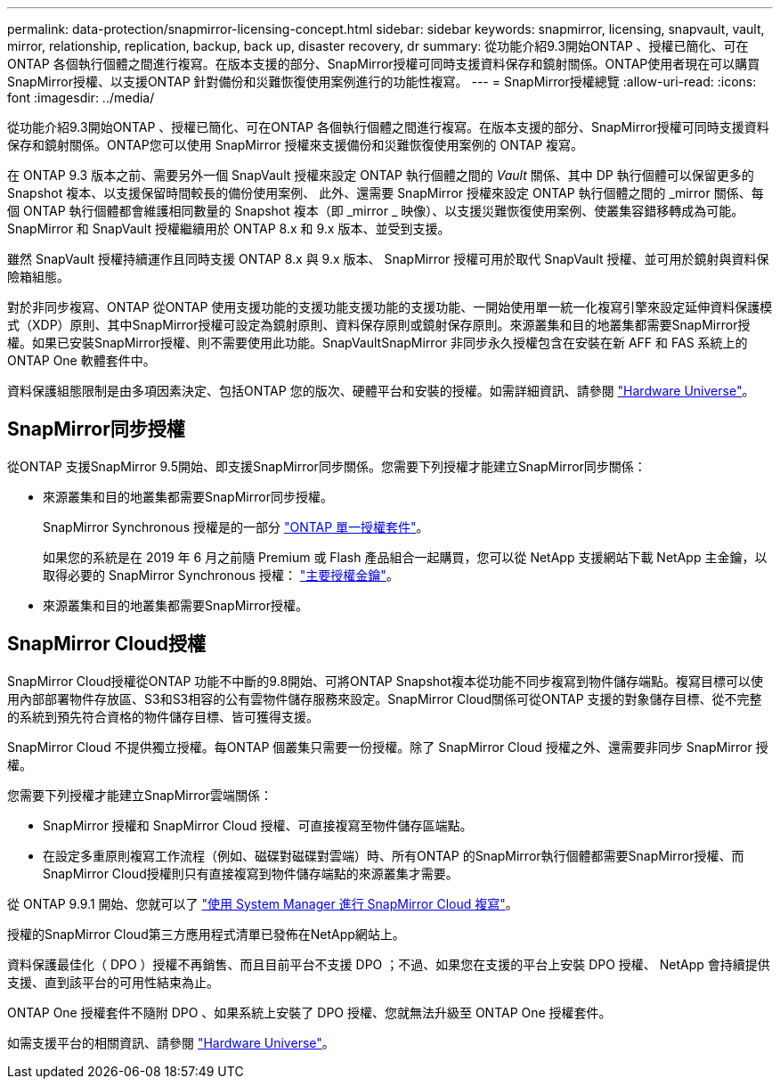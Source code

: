---
permalink: data-protection/snapmirror-licensing-concept.html 
sidebar: sidebar 
keywords: snapmirror, licensing, snapvault, vault, mirror, relationship, replication, backup, back up, disaster recovery, dr 
summary: 從功能介紹9.3開始ONTAP 、授權已簡化、可在ONTAP 各個執行個體之間進行複寫。在版本支援的部分、SnapMirror授權可同時支援資料保存和鏡射關係。ONTAP使用者現在可以購買SnapMirror授權、以支援ONTAP 針對備份和災難恢復使用案例進行的功能性複寫。 
---
= SnapMirror授權總覽
:allow-uri-read: 
:icons: font
:imagesdir: ../media/


[role="lead"]
從功能介紹9.3開始ONTAP 、授權已簡化、可在ONTAP 各個執行個體之間進行複寫。在版本支援的部分、SnapMirror授權可同時支援資料保存和鏡射關係。ONTAP您可以使用 SnapMirror 授權來支援備份和災難恢復使用案例的 ONTAP 複寫。

在 ONTAP 9.3 版本之前、需要另外一個 SnapVault 授權來設定 ONTAP 執行個體之間的 _Vault_ 關係、其中 DP 執行個體可以保留更多的 Snapshot 複本、以支援保留時間較長的備份使用案例、 此外、還需要 SnapMirror 授權來設定 ONTAP 執行個體之間的 _mirror 關係、每個 ONTAP 執行個體都會維護相同數量的 Snapshot 複本（即 _mirror _ 映像）、以支援災難恢復使用案例、使叢集容錯移轉成為可能。SnapMirror 和 SnapVault 授權繼續用於 ONTAP 8.x 和 9.x 版本、並受到支援。

雖然 SnapVault 授權持續運作且同時支援 ONTAP 8.x 與 9.x 版本、 SnapMirror 授權可用於取代 SnapVault 授權、並可用於鏡射與資料保險箱組態。

對於非同步複寫、ONTAP 從ONTAP 使用支援功能的支援功能支援功能的支援功能、一開始使用單一統一化複寫引擎來設定延伸資料保護模式（XDP）原則、其中SnapMirror授權可設定為鏡射原則、資料保存原則或鏡射保存原則。來源叢集和目的地叢集都需要SnapMirror授權。如果已安裝SnapMirror授權、則不需要使用此功能。SnapVaultSnapMirror 非同步永久授權包含在安裝在新 AFF 和 FAS 系統上的 ONTAP One 軟體套件中。

資料保護組態限制是由多項因素決定、包括ONTAP 您的版次、硬體平台和安裝的授權。如需詳細資訊、請參閱 https://hwu.netapp.com/["Hardware Universe"^]。



== SnapMirror同步授權

從ONTAP 支援SnapMirror 9.5開始、即支援SnapMirror同步關係。您需要下列授權才能建立SnapMirror同步關係：

* 來源叢集和目的地叢集都需要SnapMirror同步授權。
+
SnapMirror Synchronous 授權是的一部分 https://docs.netapp.com/us-en/ontap/system-admin/manage-licenses-concept.html["ONTAP 單一授權套件"]。

+
如果您的系統是在 2019 年 6 月之前隨 Premium 或 Flash 產品組合一起購買，您可以從 NetApp 支援網站下載 NetApp 主金鑰，以取得必要的 SnapMirror Synchronous 授權： https://mysupport.netapp.com/NOW/knowledge/docs/olio/guides/master_lickey/["主要授權金鑰"]。

* 來源叢集和目的地叢集都需要SnapMirror授權。




== SnapMirror Cloud授權

SnapMirror Cloud授權從ONTAP 功能不中斷的9.8開始、可將ONTAP Snapshot複本從功能不同步複寫到物件儲存端點。複寫目標可以使用內部部署物件存放區、S3和S3相容的公有雲物件儲存服務來設定。SnapMirror Cloud關係可從ONTAP 支援的對象儲存目標、從不完整的系統到預先符合資格的物件儲存目標、皆可獲得支援。

SnapMirror Cloud 不提供獨立授權。每ONTAP 個叢集只需要一份授權。除了 SnapMirror Cloud 授權之外、還需要非同步 SnapMirror 授權。

您需要下列授權才能建立SnapMirror雲端關係：

* SnapMirror 授權和 SnapMirror Cloud 授權、可直接複寫至物件儲存區端點。
* 在設定多重原則複寫工作流程（例如、磁碟對磁碟對雲端）時、所有ONTAP 的SnapMirror執行個體都需要SnapMirror授權、而SnapMirror Cloud授權則只有直接複寫到物件儲存端點的來源叢集才需要。


從 ONTAP 9.9.1 開始、您就可以了 https://docs.netapp.com/us-en/ontap/task_dp_back_up_to_cloud.html["使用 System Manager 進行 SnapMirror Cloud 複寫"]。

授權的SnapMirror Cloud第三方應用程式清單已發佈在NetApp網站上。

資料保護最佳化（ DPO ）授權不再銷售、而且目前平台不支援 DPO ；不過、如果您在支援的平台上安裝 DPO 授權、 NetApp 會持續提供支援、直到該平台的可用性結束為止。

ONTAP One 授權套件不隨附 DPO 、如果系統上安裝了 DPO 授權、您就無法升級至 ONTAP One 授權套件。

如需支援平台的相關資訊、請參閱 https://hwu.netapp.com/["Hardware Universe"^]。
